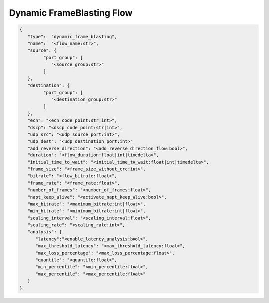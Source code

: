 **************************
Dynamic FrameBlasting Flow
**************************

.. code-block:: json

   {
      "type":  "dynamic_frame_blasting",
      "name":  "<flow_name:str>",
      "source": {
            "port_group": [
               "<source_group:str>"
            ]
      },
      "destination": {
            "port_group": [
               "<destination_group:str>"
            ]
      },
      "ecn": "<ecn_code_point:str|int>",
      "dscp": "<dscp_code_point:str|int>",
      "udp_src": "<udp_source_port:int>",
      "udp_dest": "<udp_destination_port:int>",
      "add_reverse_direction": "<add_reverse_direction_flow:bool>",
      "duration": "<flow_duration:float|int|timedelta>",
      "initial_time_to_wait": "<initial_time_to_wait:float|int|timedelta>",
      "frame_size": "<frame_size_without_crc:int>",
      "bitrate": "<flow_bitrate:float>",
      "frame_rate": "<frame_rate:float>",
      "number_of_frames": "<number_of_frames:float>",
      "napt_keep_alive": "<activate_napt_keep_alive:bool>",
      "max_bitrate": "<maximum_bitrate:int|float>",
      "min_bitrate": "<minimum_bitrate:int|float>",
      "scaling_interval": "<scaling_interval:float>",
      "scaling_rate": "<scaling_rate:int>",
      "analysis": {
         "latency":"<enable_latency_analysis:bool>",
         "max_threshold_latency": "<max_threshold_latency:float>",
         "max_loss_percentage": "<max_loss_percentage:float>",
         "quantile": "<quantile:float>",
         "min_percentile": "<min_percentile:float>",
         "max_percentile": "<max_percentile:float>"
      }
   }

.. jsonschema:: extra/test-cases/low-latency/json/config-schema.json#/$defs/dynamic_frame_blasting
   :auto_reference:
   :auto_target:
   :lift_title: False
